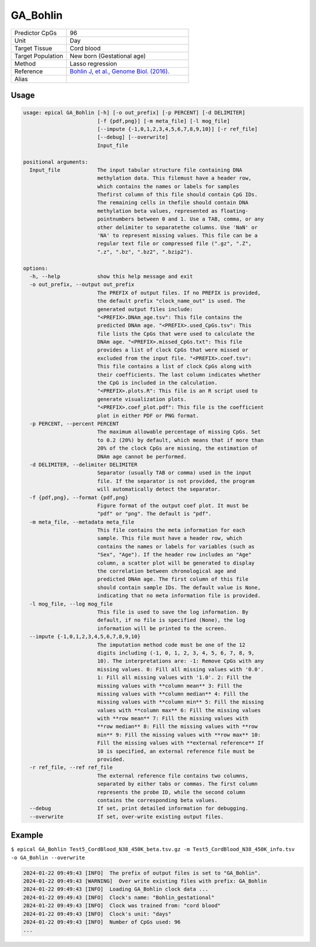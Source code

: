 GA_Bohlin
=========

.. csv-table::
   :widths: 25, 55

   "Predictor CpGs", "96"
   "Unit", "Day"
   "Target Tissue", "Cord blood"
   "Target Population", "New born (Gestational age)"
   "Method", "Lasso regression"
   "Reference", "`Bohlin J, et al., Genome Biol. (2016). <https://pubmed.ncbi.nlm.nih.gov/27717397/>`_"
   "Alias", ""

Usage
-----
.. code-block:: text

 usage: epical GA_Bohlin [-h] [-o out_prefix] [-p PERCENT] [-d DELIMITER]
                         [-f {pdf,png}] [-m meta_file] [-l mog_file]
                         [--impute {-1,0,1,2,3,4,5,6,7,8,9,10}] [-r ref_file]
                         [--debug] [--overwrite]
                         Input_file

 positional arguments:
   Input_file            The input tabular structure file containing DNA
                         methylation data. This filemust have a header row,
                         which contains the names or labels for samples
                         Thefirst column of this file should contain CpG IDs.
                         The remaining cells in thefile should contain DNA
                         methylation beta values, represented as floating-
                         pointnumbers between 0 and 1. Use a TAB, comma, or any
                         other delimiter to separatethe columns. Use 'NaN' or
                         'NA' to represent missing values. This file can be a
                         regular text file or compressed file (".gz", ".Z",
                         ".z", ".bz", ".bz2", ".bzip2").

 options:
   -h, --help            show this help message and exit
   -o out_prefix, --output out_prefix
                         The PREFIX of output files. If no PREFIX is provided,
                         the default prefix "clock_name_out" is used. The
                         generated output files include:
                         "<PREFIX>.DNAm_age.tsv": This file contains the
                         predicted DNAm age. "<PREFIX>.used_CpGs.tsv": This
                         file lists the CpGs that were used to calculate the
                         DNAm age. "<PREFIX>.missed_CpGs.txt": This file
                         provides a list of clock CpGs that were missed or
                         excluded from the input file. "<PREFIX>.coef.tsv":
                         This file contains a list of clock CpGs along with
                         their coefficients. The last column indicates whether
                         the CpG is included in the calculation.
                         "<PREFIX>.plots.R": This file is an R script used to
                         generate visualization plots.
                         "<PREFIX>.coef_plot.pdf": This file is the coefficient
                         plot in either PDF or PNG format.
   -p PERCENT, --percent PERCENT
                         The maximum allowable percentage of missing CpGs. Set
                         to 0.2 (20%) by default, which means that if more than
                         20% of the clock CpGs are missing, the estimation of
                         DNAm age cannot be performed.
   -d DELIMITER, --delimiter DELIMITER
                         Separator (usually TAB or comma) used in the input
                         file. If the separator is not provided, the program
                         will automatically detect the separator.
   -f {pdf,png}, --format {pdf,png}
                         Figure format of the output coef plot. It must be
                         "pdf" or "png". The default is "pdf".
   -m meta_file, --metadata meta_file
                         This file contains the meta information for each
                         sample. This file must have a header row, which
                         contains the names or labels for variables (such as
                         "Sex", "Age"). If the header row includes an "Age"
                         column, a scatter plot will be generated to display
                         the correlation between chronological age and
                         predicted DNAm age. The first column of this file
                         should contain sample IDs. The default value is None,
                         indicating that no meta information file is provided.
   -l mog_file, --log mog_file
                         This file is used to save the log information. By
                         default, if no file is specified (None), the log
                         information will be printed to the screen.
   --impute {-1,0,1,2,3,4,5,6,7,8,9,10}
                         The imputation method code must be one of the 12
                         digits including (-1, 0, 1, 2, 3, 4, 5, 6, 7, 8, 9,
                         10). The interpretations are: -1: Remove CpGs with any
                         missing values. 0: Fill all missing values with '0.0'.
                         1: Fill all missing values with '1.0'. 2: Fill the
                         missing values with **column mean** 3: Fill the
                         missing values with **column median** 4: Fill the
                         missing values with **column min** 5: Fill the missing
                         values with **column max** 6: Fill the missing values
                         with **row mean** 7: Fill the missing values with
                         **row median** 8: Fill the missing values with **row
                         min** 9: Fill the missing values with **row max** 10:
                         Fill the missing values with **external reference** If
                         10 is specified, an external reference file must be
                         provided.
   -r ref_file, --ref ref_file
                         The external reference file contains two columns,
                         separated by either tabs or commas. The first column
                         represents the probe ID, while the second column
                         contains the corresponding beta values.
   --debug               If set, print detailed information for debugging.
   --overwrite           If set, over-write existing output files.

Example
-------

``$ epical GA_Bohlin Test5_CordBlood_N38_450K_beta.tsv.gz -m Test5_CordBlood_N38_450K_info.tsv -o GA_Bohlin --overwrite``

.. code-block:: text

 2024-01-22 09:49:43 [INFO]  The prefix of output files is set to "GA_Bohlin".
 2024-01-22 09:49:43 [WARNING]  Over write existing files with prefix: GA_Bohlin
 2024-01-22 09:49:43 [INFO]  Loading GA_Bohlin clock data ...
 2024-01-22 09:49:43 [INFO]  Clock's name: "Bohlin_gestational"
 2024-01-22 09:49:43 [INFO]  Clock was trained from: "cord blood"
 2024-01-22 09:49:43 [INFO]  Clock's unit: "days"
 2024-01-22 09:49:43 [INFO]  Number of CpGs used: 96
 ...


.. image:: ../_static/GA_Bohlin.png
   :height: 600 px
   :width: 600 px
   :scale: 100 %  
   :alt: GA_Bohlin.png

